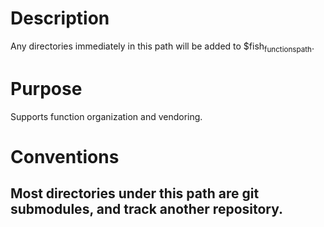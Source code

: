 * Description
Any directories immediately in this path will be added to $fish_functions_path.

* Purpose
Supports function organization and vendoring.

* Conventions
** Most directories under this path are git submodules, and track another repository.
